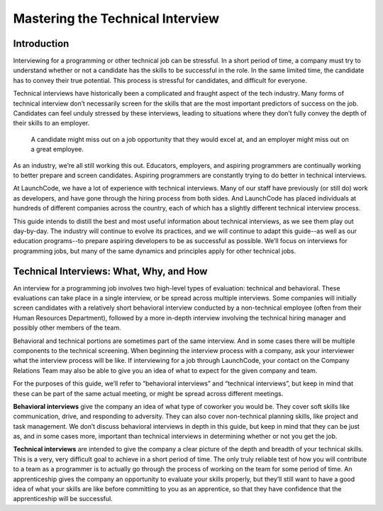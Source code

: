 .. _tech-interview:

Mastering the Technical Interview
=================================

Introduction 
------------

Interviewing for a programming or other technical job can be stressful. 
In a short period of time, a company must try to understand whether or 
not a candidate has the skills to be successful in the role. 
In the same limited time, the candidate has to convey their true potential. 
This process is stressful for candidates, and difficult for everyone.

Technical interviews have historically been a complicated and 
fraught aspect of the tech industry. Many forms of technical interview 
don’t necessarily screen for the skills that are the most important 
predictors of success on the job. Candidates can feel unduly stressed 
by these interviews, leading to situations where they don’t fully 
convey the depth of their skills to an employer. 

   A candidate might miss out on a job opportunity that they would excel at, and an employer might miss out on a great employee.


As an industry, we’re all still working this out. Educators, employers, 
and aspiring programmers are continually working to better prepare and screen candidates. 
Aspiring programmers are constantly trying to do better in technical interviews.

At LaunchCode, we have a lot of experience with technical interviews. 
Many of our staff have previously (or still do) work as developers, and 
have gone through the hiring process from both sides. And LaunchCode 
has placed individuals at hundreds of different companies across the country, 
each of which has a slightly different technical interview process. 

This guide intends to distill the best and most useful information 
about technical interviews, as we see them play out day-by-day. 
The industry will continue to evolve its practices, and we will 
continue to adapt this guide--as well as our education programs--to prepare 
aspiring developers to be as successful as possible. 
We’ll focus on interviews for programming jobs, but many of the same 
dynamics and principles apply for other technical jobs. 

Technical Interviews: What, Why, and How
----------------------------------------

An interview for a programming job involves two high-level types 
of evaluation: technical and behavioral. These evaluations can take place in a 
single interview, or be spread across multiple interviews. Some companies will 
initially screen candidates with a relatively short behavioral interview 
conducted by a non-technical employee (often from their Human Resources Department), 
followed by a more in-depth interview involving the technical hiring manager 
and possibly other members of the team. 

Behavioral and technical portions are sometimes part of the same interview. 
And in some cases there will be multiple components to the technical screening. 
When beginning the interview process with a company, ask your interviewer what 
the interview process will be like. If interviewing for a job through LaunchCode, 
your contact on the Company Relations Team may also be able to give you an idea 
of what to expect for the given company and team. 

For the purposes of this guide, we’ll refer to “behavioral interviews” and 
“technical interviews”, but keep in mind that these can be part of the same 
actual meeting, or might be spread across different meetings.

**Behavioral interviews** give the company an idea of what type of coworker you would be. 
They cover soft skills like communication, drive, and responding to adversity. 
They can also cover non-technical planning skills, like project and task management. 
We don’t discuss behavioral interviews in depth in this guide, 
but keep in mind that they can be just as, and in some cases more, 
important than technical interviews in determining whether or not you get the job. 

**Technical interviews** are intended to give the company a clear picture of the depth 
and breadth of your technical skills. This is a very, very difficult goal to achieve in 
a short period of time. The only truly reliable test of how you will contribute to a 
team as a programmer is to actually go through the process of working on the team for some period of time. 
An apprenticeship gives the company an opportunity to evaluate your skills properly, 
but they’ll still want to have a good idea of what your skills are like before committing to you as 
an apprentice, so that they have confidence that the apprenticeship will be successful. 



